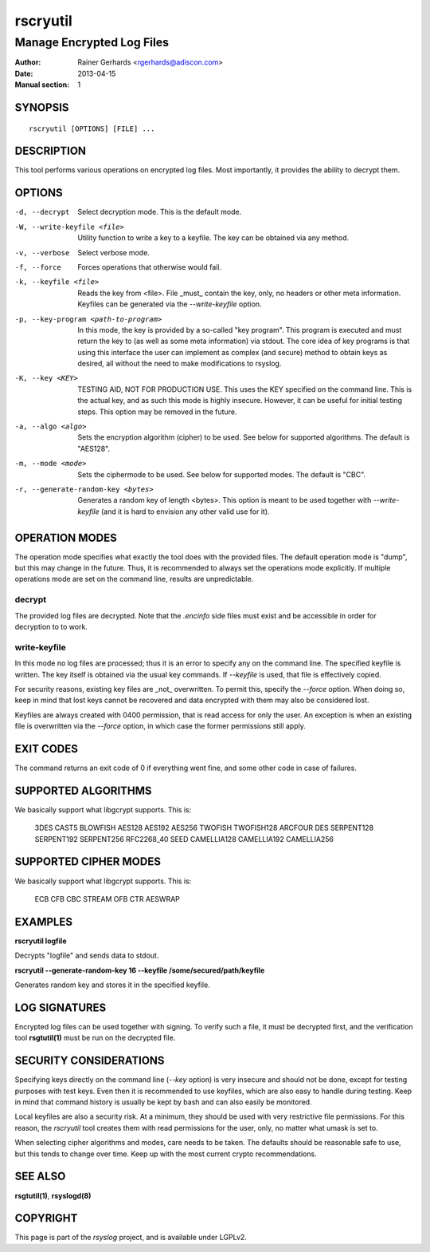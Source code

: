 =========
rscryutil
=========

--------------------------
Manage Encrypted Log Files
--------------------------

:Author: Rainer Gerhards <rgerhards@adiscon.com>
:Date: 2013-04-15
:Manual section: 1

SYNOPSIS
========

::

   rscryutil [OPTIONS] [FILE] ...


DESCRIPTION
===========

This tool performs various operations on encrypted log files.
Most importantly, it provides the ability to decrypt them.


OPTIONS
=======

-d, --decrypt
  Select decryption mode. This is the default mode.

-W, --write-keyfile <file>
  Utility function to write a key to a keyfile. The key can be obtained
  via any method.

-v, --verbose
  Select verbose mode.

-f, --force
  Forces operations that otherwise would fail.

-k, --keyfile <file>
  Reads the key from <file>. File _must_ contain the key, only, no headers
  or other meta information. Keyfiles can be generated via the
  *--write-keyfile* option.

-p, --key-program <path-to-program>
 In this mode, the key is provided by a so-called "key program". This program
 is executed and must return the key to (as well as some meta information)
 via stdout. The core idea of key programs is that using this interface the
 user can implement as complex (and secure) method to obtain keys as
 desired, all without the need to make modifications to rsyslog.

-K, --key <KEY>
  TESTING AID, NOT FOR PRODUCTION USE. This uses the KEY specified
  on the command line. This is the actual key, and as such this mode
  is highly insecure. However, it can be useful for initial testing
  steps. This option may be removed in the future.

-a, --algo <algo>
  Sets the encryption algorithm (cipher) to be used. See below
  for supported algorithms. The default is "AES128".

-m, --mode <mode>
  Sets the ciphermode to be used. See below for supported modes.
  The default is "CBC".

-r, --generate-random-key <bytes>
  Generates a random key of length <bytes>. This option is
  meant to be used together with *--write-keyfile* (and it is hard
  to envision any other valid use for it).

OPERATION MODES
===============

The operation mode specifies what exactly the tool does with the provided
files. The default operation mode is "dump", but this may change in the future.
Thus, it is recommended to always set the operations mode explicitly. If 
multiple operations mode are set on the command line, results are 
unpredictable.

decrypt
-------

The provided log files are decrypted. Note that the *.encinfo* side files
must exist and be accessible in order for decryption to to work.

write-keyfile
-------------

In this mode no log files are processed; thus it is an error to specify
any on the command line. The specified keyfile is written. The key itself
is obtained via the usual key commands. If *--keyfile* is used, that
file is effectively copied.

For security reasons, existing key files are _not_ overwritten. To permit
this, specify the *--force* option. When doing so, keep in mind that lost
keys cannot be recovered and data encrypted with them may also be considered
lost.

Keyfiles are always created with 0400 permission, that is read access for only
the user. An exception is when an existing file is overwritten via the
*--force* option, in which case the former permissions still apply.

EXIT CODES
==========

The command returns an exit code of 0 if everything went fine, and some 
other code in case of failures.


SUPPORTED ALGORITHMS
====================

We basically support what libgcrypt supports. This is:

	3DES
	CAST5
	BLOWFISH
	AES128
	AES192
	AES256
	TWOFISH
	TWOFISH128
	ARCFOUR
	DES
	SERPENT128
	SERPENT192
	SERPENT256
	RFC2268_40
	SEED
	CAMELLIA128
	CAMELLIA192
	CAMELLIA256


SUPPORTED CIPHER MODES
======================

We basically support what libgcrypt supports. This is:

  	ECB
	CFB
	CBC
	STREAM
	OFB
	CTR
	AESWRAP

EXAMPLES
========

**rscryutil logfile**

Decrypts "logfile" and sends data to stdout.


**rscryutil --generate-random-key 16 --keyfile /some/secured/path/keyfile**

Generates random key and stores it in the specified keyfile.

LOG SIGNATURES
==============

Encrypted log files can be used together with signing. To verify such a file,
it must be decrypted first, and the verification tool **rsgtutil(1)** must be
run on the decrypted file.

SECURITY CONSIDERATIONS
=======================

Specifying keys directly on the command line (*--key* option) is very 
insecure and should
not be done, except for testing purposes with test keys. Even then it is
recommended to use keyfiles, which are also easy to handle during testing.
Keep in mind that command history is usually be kept by bash and can also
easily be monitored.

Local keyfiles are also a security risk. At a minimum, they should be
used with very restrictive file permissions. For this reason,
the *rscryutil* tool creates them with read permissions for the user,
only, no matter what umask is set to.

When selecting cipher algorithms and modes, care needs to be taken. The
defaults should be reasonable safe to use, but this tends to change over
time. Keep up with the most current crypto recommendations.


SEE ALSO
========
**rsgtutil(1)**, **rsyslogd(8)**

COPYRIGHT
=========

This page is part of the *rsyslog* project, and is available under
LGPLv2.
